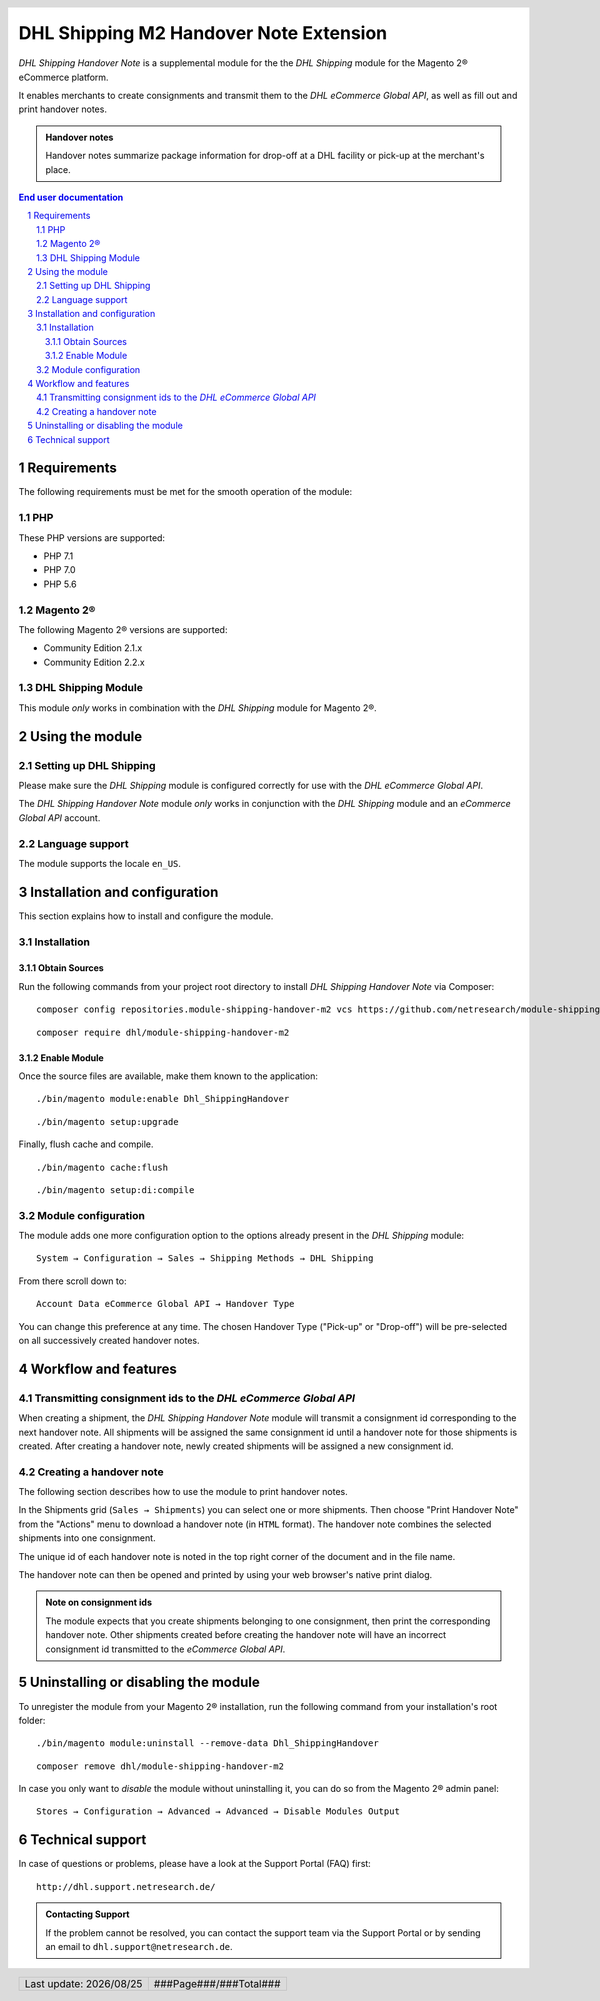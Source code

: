 .. |date| date:: %Y/%m/%d
.. |year| date:: %Y

.. footer::
   .. class:: footertable

   +-------------------------+-------------------------+
   | Last update: |date|     | .. class:: rightalign   |
   |                         |                         |
   |                         | ###Page###/###Total###  |
   +-------------------------+-------------------------+

.. header::
   .. image:: images/dhl.jpg
      :width: 4.5cm
      :height: 1.2cm
      :align: right

.. sectnum::

==================================================
DHL Shipping M2 Handover Note Extension
==================================================

*DHL Shipping Handover Note* is a supplemental module for the the *DHL Shipping* module for the Magento 2® eCommerce platform.

It enables merchants to create consignments and transmit them to the *DHL eCommerce Global API*, as well as fill out and print handover notes.

.. admonition:: Handover notes

    Handover notes summarize package information for drop-off at a DHL facility or pick-up at the merchant's place.

.. contents:: End user documentation

.. raw:: pdf

   PageBreak

Requirements
============

The following requirements must be met for the smooth operation of the module:

PHP
---

These PHP versions are supported:

- PHP 7.1
- PHP 7.0
- PHP 5.6

Magento 2®
----------

The following Magento 2® versions are supported:

- Community Edition 2.1.x
- Community Edition 2.2.x

DHL Shipping Module
-------------------

This module *only* works in combination with the *DHL Shipping* module for Magento 2®.


Using the module
=================

Setting up DHL Shipping
----------------------------

Please make sure the *DHL Shipping* module is configured correctly for use with the *DHL eCommerce Global API*.

The *DHL Shipping Handover Note* module *only* works in conjunction with the *DHL Shipping* module and an *eCommerce Global API* account.

Language support
----------------

The module supports the locale ``en_US``.

.. raw:: pdf

   PageBreak

Installation and configuration
==============================

This section explains how to install and configure the module.

Installation
------------

Obtain Sources
~~~~~~~~~~~~~~

Run the following commands from your project root directory to install *DHL Shipping Handover Note* via Composer:

::

    composer config repositories.module-shipping-handover-m2 vcs https://github.com/netresearch/module-shipping-handover-m2.git

::

    composer require dhl/module-shipping-handover-m2


Enable Module
~~~~~~~~~~~~~

Once the source files are available, make them known to the application:

::

    ./bin/magento module:enable Dhl_ShippingHandover

::

    ./bin/magento setup:upgrade

Finally, flush cache and compile.

::

    ./bin/magento cache:flush

::

    ./bin/magento setup:di:compile


Module configuration
--------------------

The module adds one more configuration option to the options already present in the *DHL Shipping* module:

::

    System → Configuration → Sales → Shipping Methods → DHL Shipping

From there scroll down to:

::

    Account Data eCommerce Global API → Handover Type

You can change this preference at any time.
The chosen Handover Type ("Pick-up" or "Drop-off") will be pre-selected on all successively created handover notes.

.. raw:: pdf

   PageBreak

Workflow and features
=====================

Transmitting consignment ids to the *DHL eCommerce Global API*
--------------------------------------------------------------


When creating a shipment, the *DHL Shipping Handover Note* module will transmit a consignment id corresponding to the next handover note.
All shipments will be assigned the same consignment id until a handover note for those shipments is created.
After creating a handover note, newly created shipments will be assigned a new consignment id.

Creating a handover note
------------------------

The following section describes how to use the module to print handover notes.

In the Shipments grid (``Sales → Shipments``) you can select one or more shipments.
Then choose "Print Handover Note" from the "Actions" menu to download a handover note (in ``HTML`` format).
The handover note combines the selected shipments into one consignment.

The unique id of each handover note is noted in the top right corner of the document and in the file name.

The handover note can then be opened and printed by using your web browser's native print dialog.

.. admonition:: Note on consignment ids

   The module expects that you create shipments belonging to one consignment, then print the corresponding handover
   note. Other shipments created before creating the handover note will have an incorrect consignment id transmitted
   to the *eCommerce Global API*.

.. raw:: pdf

   PageBreak

Uninstalling or disabling the module
====================================

To unregister the module from your Magento 2® installation, run the following command from your installation's root folder:

::

    ./bin/magento module:uninstall --remove-data Dhl_ShippingHandover

::

    composer remove dhl/module-shipping-handover-m2

In case you only want to *disable* the module without uninstalling it, you can do so from the Magento 2® admin panel:

::

   Stores → Configuration → Advanced → Advanced → Disable Modules Output

Technical support
=================

In case of questions or problems, please have a look at the Support Portal (FAQ) first:

::

    http://dhl.support.netresearch.de/

.. admonition:: Contacting Support

    If the problem cannot be resolved, you can contact the support team via the Support Portal or by sending an email to ``dhl.support@netresearch.de``.

